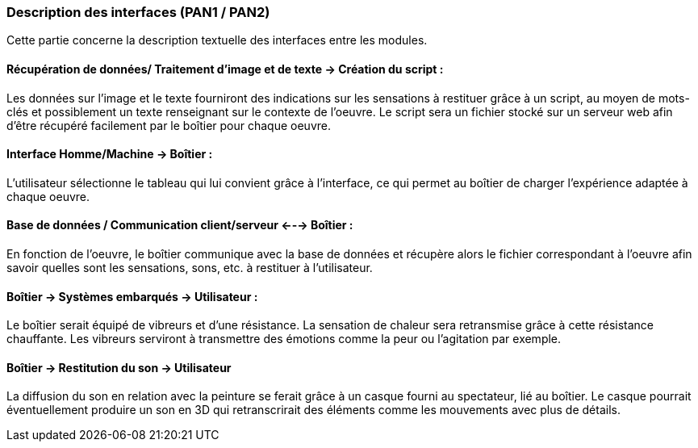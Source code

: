 === Description des interfaces (PAN1 / PAN2)
////
Pour le PAN1, il faut identifier et décrire sommairement toutes les
interfaces entre modules.

Pour le PAN2, il faut une description complête des interfaces.

Il faut ici une description textuelle de chaque interface, c’est à
dire +
chaque échange entre deux blocs. Si c’est une interface entre deux
blocs +
informatiques, c’est une interface Java. S’il y a des échanges de +
données complexes, il faut en décrire le format avec grande précision.
Si c’est une interface +
entre deux blocs électroniques, c’est une description des signaux +
électroniques. Etc.
////
Cette partie concerne la description textuelle des interfaces entre les modules.

==== Récupération de données/ Traitement d’image et de texte -> Création du script :

Les données sur l’image et le texte fourniront des indications sur les sensations à restituer grâce à un script, au moyen de mots-clés et possiblement un texte renseignant sur le contexte de l’oeuvre. Le script sera un fichier stocké sur un serveur web afin d’être récupéré facilement par le boîtier pour chaque oeuvre.

==== Interface Homme/Machine -> Boîtier :

L’utilisateur sélectionne le tableau qui lui convient grâce à l’interface, ce qui permet au boîtier de charger l’expérience adaptée à chaque oeuvre.

==== Base de données / Communication client/serveur <---> Boîtier : 

En fonction de l’oeuvre, le boîtier communique avec la base de données et récupère alors le fichier correspondant à l’oeuvre afin savoir quelles sont les sensations, sons, etc. à restituer à l’utilisateur.

==== Boîtier -> Systèmes embarqués -> Utilisateur :

Le boîtier serait équipé de vibreurs et d’une résistance. La sensation de chaleur sera retransmise grâce à cette résistance chauffante. Les vibreurs serviront à transmettre des émotions comme la peur ou l’agitation par exemple.


==== Boîtier -> Restitution du son -> Utilisateur 

La diffusion du son en relation avec la peinture se ferait grâce à un casque fourni au spectateur, lié au boîtier. Le casque pourrait éventuellement produire un son en 3D qui retranscrirait des éléments comme les mouvements avec plus de détails.
